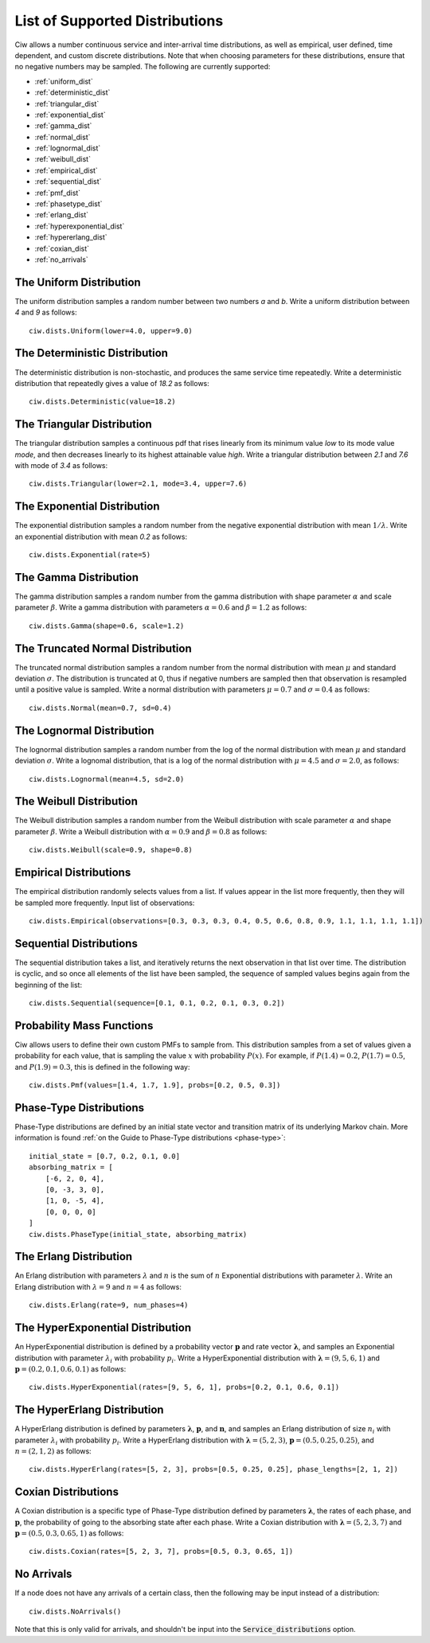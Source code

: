 .. _refs-dists:

===============================
List of Supported Distributions
===============================

Ciw allows a number continuous service and inter-arrival time distributions, as well as empirical, user defined, time dependent, and custom discrete distributions.
Note that when choosing parameters for these distributions, ensure that no negative numbers may be sampled.
The following are currently supported:


- :ref:`uniform_dist`
- :ref:`deterministic_dist`
- :ref:`triangular_dist`
- :ref:`exponential_dist`
- :ref:`gamma_dist`
- :ref:`normal_dist`
- :ref:`lognormal_dist`
- :ref:`weibull_dist`
- :ref:`empirical_dist`
- :ref:`sequential_dist`
- :ref:`pmf_dist`
- :ref:`phasetype_dist`
- :ref:`erlang_dist`
- :ref:`hyperexponential_dist`
- :ref:`hypererlang_dist`
- :ref:`coxian_dist`
- :ref:`no_arrivals`



.. _uniform_dist:

------------------------
The Uniform Distribution
------------------------

The uniform distribution samples a random number between two numbers `a` and `b`.
Write a uniform distribution between `4` and `9` as follows::

    ciw.dists.Uniform(lower=4.0, upper=9.0)





.. _deterministic_dist:

------------------------------
The Deterministic Distribution
------------------------------

The deterministic distribution is non-stochastic, and produces the same service time repeatedly.
Write a deterministic distribution that repeatedly gives a value of `18.2` as follows::

    ciw.dists.Deterministic(value=18.2)





.. _triangular_dist:

---------------------------
The Triangular Distribution
---------------------------

The triangular distribution samples a continuous pdf that rises linearly from its minimum value `low` to its mode value `mode`, and then decreases linearly to its highest attainable value `high`.
Write a triangular distribution between `2.1` and `7.6` with mode of `3.4` as follows::

    ciw.dists.Triangular(lower=2.1, mode=3.4, upper=7.6)





.. _exponential_dist:

----------------------------
The Exponential Distribution
----------------------------

The exponential distribution samples a random number from the negative exponential distribution with mean :math:`1 / \lambda`.
Write an exponential distribution with mean `0.2` as follows::

    ciw.dists.Exponential(rate=5)





.. _gamma_dist:

----------------------
The Gamma Distribution
----------------------

The gamma distribution samples a random number from the gamma distribution with shape parameter :math:`\alpha` and scale parameter :math:`\beta`.
Write a gamma distribution with parameters :math:`\alpha = 0.6` and :math:`\beta = 1.2` as follows::

    ciw.dists.Gamma(shape=0.6, scale=1.2)





.. _normal_dist:

---------------------------------
The Truncated Normal Distribution
---------------------------------

The truncated normal distribution samples a random number from the normal distribution with mean :math:`\mu` and standard deviation :math:`\sigma`.
The distribution is truncated at 0, thus if negative numbers are sampled then that observation is resampled until a positive value is sampled.
Write a normal distribution with parameters :math:`\mu = 0.7` and :math:`\sigma = 0.4` as follows::

    ciw.dists.Normal(mean=0.7, sd=0.4)





.. _lognormal_dist:

--------------------------
The Lognormal Distribution
--------------------------

The lognormal distribution samples a random number from the log of the normal distribution with mean :math:`\mu` and standard deviation :math:`\sigma`.
Write a lognomal distribution, that is a log of the normal distribution with :math:`\mu = 4.5` and :math:`\sigma = 2.0`, as follows::

    ciw.dists.Lognormal(mean=4.5, sd=2.0)





.. _weibull_dist:

------------------------
The Weibull Distribution
------------------------

The Weibull distribution samples a random number from the Weibull distribution with scale parameter :math:`\alpha` and shape parameter :math:`\beta`.
Write a Weibull distribution with :math:`\alpha = 0.9` and :math:`\beta = 0.8` as follows::

    ciw.dists.Weibull(scale=0.9, shape=0.8)





.. _empirical_dist:

-----------------------
Empirical Distributions
-----------------------

The empirical distribution randomly selects values from a list.
If values appear in the list more frequently, then they will be sampled more frequently.
Input list of observations::

    ciw.dists.Empirical(observations=[0.3, 0.3, 0.3, 0.4, 0.5, 0.6, 0.8, 0.9, 1.1, 1.1, 1.1, 1.1])





.. _sequential_dist:

------------------------
Sequential Distributions
------------------------

The sequential distribution takes a list, and iteratively returns the next observation in that list over time.
The distribution is cyclic, and so once all elements of the list have been sampled, the sequence of sampled values begins again from the beginning of the list::

    ciw.dists.Sequential(sequence=[0.1, 0.1, 0.2, 0.1, 0.3, 0.2])





.. _pmf_dist:

--------------------------
Probability Mass Functions
--------------------------

Ciw allows users to define their own custom PMFs to sample from.
This distribution samples from a set of values given a probability for each value, that is sampling the value :math:`x` with probability :math:`P(x)`.
For example, if :math:`P(1.4) = 0.2`, :math:`P(1.7) = 0.5`, and :math:`P(1.9) = 0.3`, this is defined in the following way::

    ciw.dists.Pmf(values=[1.4, 1.7, 1.9], probs=[0.2, 0.5, 0.3])


.. _phasetype_dist:

------------------------
Phase-Type Distributions
------------------------

Phase-Type distributions are defined by an initial state vector and transition matrix of its underlying Markov chain. More information is found :ref:`on the Guide to Phase-Type distributions <phase-type>`::

    initial_state = [0.7, 0.2, 0.1, 0.0]
    absorbing_matrix = [
        [-6, 2, 0, 4],
        [0, -3, 3, 0],
        [1, 0, -5, 4],
        [0, 0, 0, 0]
    ]
    ciw.dists.PhaseType(initial_state, absorbing_matrix)


.. _erlang_dist:

-----------------------
The Erlang Distribution
-----------------------

An Erlang distribution with parameters :math:`\lambda` and :math:`n` is the sum of :math:`n` Exponential distributions with parameter :math:`\lambda`.
Write an Erlang distribution with :math:`\lambda = 9` and :math:`n = 4` as follows::

    ciw.dists.Erlang(rate=9, num_phases=4)


.. _hyperexponential_dist:

---------------------------------
The HyperExponential Distribution
---------------------------------

An HyperExponential distribution is defined by a probability vector :math:`\mathbf{p}` and rate vector :math:`\mathbf{\lambda}`, and samples an Exponential distribution with parameter :math:`\lambda_i` with probability :math:`p_i`.
Write a HyperExponential distribution with :math:`\mathbf{\lambda} = \left(9, 5, 6, 1\right)` and :math:`\mathbf{p} = \left(0.2, 0.1, 0.6, 0.1\right)` as follows::

    ciw.dists.HyperExponential(rates=[9, 5, 6, 1], probs=[0.2, 0.1, 0.6, 0.1])


.. _hypererlang_dist:

----------------------------
The HyperErlang Distribution
----------------------------

A HyperErlang distribution is defined by parameters :math:`\mathbf{\lambda}`, :math:`\mathbf{p}`, and :math:`\mathbf{n}`, and samples an Erlang distribution of size :math:`n_i` with parameter :math:`\lambda_i` with probability :math:`p_i`.
Write a HyperErlang distribution with :math:`\mathbf{\lambda} = \left(5, 2, 3\right)`, :math:`\mathbf{p} = \left(0.5, 0.25, 0.25\right)`, and :math:`n = \left(2, 1, 2\right)` as follows::

    ciw.dists.HyperErlang(rates=[5, 2, 3], probs=[0.5, 0.25, 0.25], phase_lengths=[2, 1, 2])


.. _coxian_dist:

--------------------
Coxian Distributions
--------------------

A Coxian distribution is a specific type of Phase-Type distribution defined by parameters :math:`\mathbf{\lambda}`, the rates of each phase, and :math:`\mathbf{p}`, the probability of going to the absorbing state after each phase.
Write a Coxian distribution with :math:`\mathbf{\lambda} = \left(5, 2, 3, 7\right)` and :math:`\mathbf{p} = \left(0.5, 0.3, 0.65, 1\right)` as follows::

    ciw.dists.Coxian(rates=[5, 2, 3, 7], probs=[0.5, 0.3, 0.65, 1])


.. _no_arrivals:

-----------
No Arrivals
-----------

If a node does not have any arrivals of a certain class, then the following may be input instead of a distribution::

    ciw.dists.NoArrivals()

Note that this is only valid for arrivals, and shouldn't be input into the :code:`Service_distributions` option.